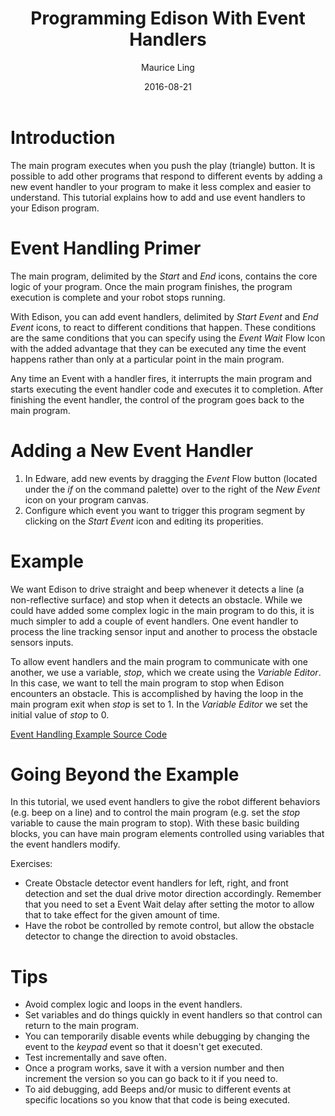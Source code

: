 #+TITLE: Programming Edison With Event Handlers
#+AUTHOR: Maurice Ling
#+DATE: 2016-08-21
* Introduction
  The main program executes when you push the play (triangle) button.
  It is possible to add other programs that respond to different events by
  adding a new event handler to your program to make it less complex 
  and easier to understand.  This tutorial explains how to add and use event 
  handlers to your Edison program.

* Event Handling Primer
  The main program, delimited by the /Start/ and /End/ icons, contains
  the core logic of your program. Once the main program finishes, the
  program execution is complete and your robot stops running.

  With Edison, you can add event handlers, delimited by /Start Event/ and /End Event/
  icons, to react to different conditions that happen.  These conditions are 
  the same conditions that you can specify using
  the /Event Wait/ Flow Icon with the added advantage that they can be executed
  any time the event happens rather than only at a particular point in the
  main program.

  Any time an Event with a handler fires, it interrupts the main program and starts executing
  the event handler code and executes it to completion.  After finishing
  the event handler, the control of the program goes back to the main program.

* Adding a New Event Handler
  1. In Edware, add new events by dragging the /Event/ Flow button (located
     under the /if/ on the command palette) over to the right of the /New
     Event/ icon on your program canvas.
  2. Configure which event you want to trigger this program segment by clicking
     on the /Start Event/ icon and editing its properities.

* Example
   We want Edison to drive straight and beep whenever it detects a
   line (a non-reflective surface) and stop when it detects an
   obstacle.  While we could have added some complex logic in the main
   program to do this, it is much simpler to add a couple of event
   handlers.  One event handler to process the line tracking sensor
   input and another to process the obstacle sensors inputs.

   To allow event handlers and the main program to communicate with
   one another, we use a variable, /stop/, which we create using the
   /Variable Editor/.  In this case, we want to tell the main program
   to stop when Edison encounters an obstacle.  This is accomplished
   by having the loop in the main program exit when /stop/ is set
   to 1.  In the /Variable Editor/ we set the initial value of /stop/
   to 0.

   [[./EventHandlingExample/EventHandlingExample.jpg]]

   [[http://www.edwareapp.com/share/jJdbL][Event Handling Example Source Code]]

* Going Beyond the Example
  In this tutorial, we used event handlers to give the robot
  different behaviors (e.g. beep on a line) and to control the main program
  (e.g. set the /stop/ variable to cause the main program to stop).  
  With these basic building blocks, you can have main program elements controlled
  using variables that the event handlers modify.

  Exercises:
  - Create Obstacle detector event handlers for left, right, and front detection
    and set the dual drive motor direction accordingly.  Remember that
    you need to set a Event Wait delay after setting the motor to allow
    that to take effect for the given amount of time.
  - Have the robot be controlled by remote control, but allow the 
    obstacle detector to change the direction to avoid obstacles.
  
* Tips
  - Avoid complex logic and loops in the event handlers.  
  - Set variables and do things quickly in event handlers so that control 
    can return to the main program.
  - You can temporarily disable events while debugging by changing the event to the 
    /keypad/ event so that it doesn't get executed.
  - Test incrementally and save often.
  - Once a program works, save it with a version number and then increment
    the version so you can go back to it if you need to.
  - To aid debugging, add Beeps and/or music to different events at specific
    locations so you know that that code is being executed.
  
